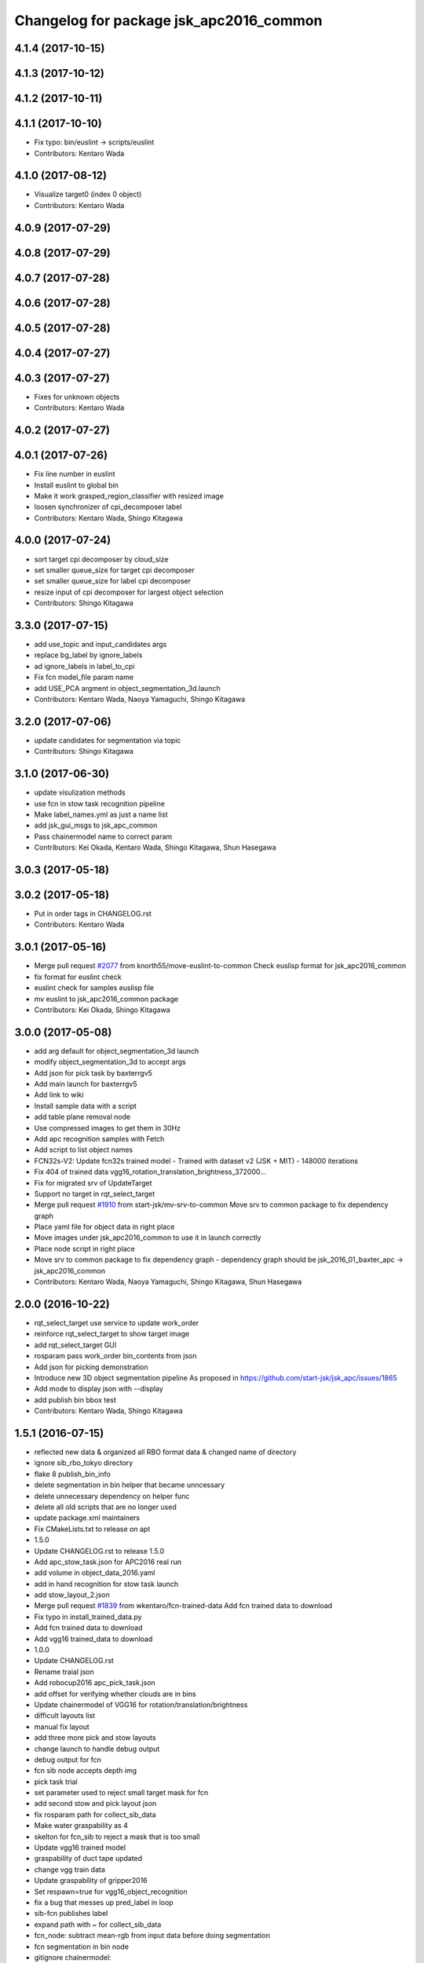 ^^^^^^^^^^^^^^^^^^^^^^^^^^^^^^^^^^^^^^^^
Changelog for package jsk_apc2016_common
^^^^^^^^^^^^^^^^^^^^^^^^^^^^^^^^^^^^^^^^

4.1.4 (2017-10-15)
------------------

4.1.3 (2017-10-12)
------------------

4.1.2 (2017-10-11)
------------------

4.1.1 (2017-10-10)
------------------
* Fix typo: bin/euslint -> scripts/euslint
* Contributors: Kentaro Wada

4.1.0 (2017-08-12)
------------------
* Visualize target0 (index 0 object)
* Contributors: Kentaro Wada

4.0.9 (2017-07-29)
------------------

4.0.8 (2017-07-29)
------------------

4.0.7 (2017-07-28)
------------------

4.0.6 (2017-07-28)
------------------

4.0.5 (2017-07-28)
------------------

4.0.4 (2017-07-27)
------------------

4.0.3 (2017-07-27)
------------------
* Fixes for unknown objects
* Contributors: Kentaro Wada

4.0.2 (2017-07-27)
------------------

4.0.1 (2017-07-26)
------------------
* Fix line number in euslint
* Install euslint to global bin
* Make it work grasped_region_classifier with resized image
* loosen synchronizer of cpi_decomposer label
* Contributors: Kentaro Wada, Shingo Kitagawa

4.0.0 (2017-07-24)
------------------
* sort target cpi decomposer by cloud_size
* set smaller queue_size for target cpi decomposer
* set smaller queue_size for label cpi decomposer
* resize input of cpi decomposer for largest object selection
* Contributors: Shingo Kitagawa

3.3.0 (2017-07-15)
------------------
* add use_topic and input_candidates args
* replace bg_label by ignore_labels
* ad ignore_labels in label_to_cpi
* Fix fcn model_file param name
* add USE_PCA argment in object_segmentation_3d.launch
* Contributors: Kentaro Wada, Naoya Yamaguchi, Shingo Kitagawa

3.2.0 (2017-07-06)
------------------
* update candidates for segmentation via topic
* Contributors: Shingo Kitagawa

3.1.0 (2017-06-30)
------------------
* update visulization methods
* use fcn in stow task recognition pipeline
* Make label_names.yml as just a name list
* add jsk_gui_msgs to jsk_apc_common
* Pass chainermodel name to correct param
* Contributors: Kei Okada, Kentaro Wada, Shingo Kitagawa, Shun Hasegawa

3.0.3 (2017-05-18)
------------------

3.0.2 (2017-05-18)
------------------
* Put in order tags in CHANGELOG.rst
* Contributors: Kentaro Wada

3.0.1 (2017-05-16)
------------------
* Merge pull request `#2077 <https://github.com/start-jsk/jsk_apc/issues/2077>`_ from knorth55/move-euslint-to-common
  Check euslisp format for jsk_apc2016_common
* fix format for euslint check
* euslint check for samples euslisp file
* mv euslint to jsk_apc2016_common package
* Contributors: Kei Okada, Shingo Kitagawa

3.0.0 (2017-05-08)
------------------
* add arg default for object_segmentation_3d launch
* modify object_segmentation_3d to accept args
* Add json for pick task by baxterrgv5
* Add main launch for baxterrgv5
* Add link to wiki
* Install sample data with a script
* add table plane removal node
* Use compressed images to get them in 30Hz
* Add apc recognition samples with Fetch
* Add script to list object names
* FCN32s-V2: Update fcn32s trained model
  - Trained with dataset v2 (JSK + MIT)
  - 148000 iterations
* Fix 404 of trained data vgg16_rotation_translation_brightness_372000...
* Fix for migrated srv of UpdateTarget
* Support no target in rqt_select_target
* Merge pull request `#1910 <https://github.com/start-jsk/jsk_apc/issues/1910>`_ from start-jsk/mv-srv-to-common
  Move srv to common package to fix dependency graph
* Place yaml file for object data in right place
* Move images under jsk_apc2016_common to use it in launch correctly
* Place node script in right place
* Move srv to common package to fix dependency graph
  - dependency graph should be jsk_2016_01_baxter_apc -> jsk_apc2016_common
* Contributors: Kentaro Wada, Naoya Yamaguchi, Shingo Kitagawa, Shun Hasegawa

2.0.0 (2016-10-22)
------------------
* rqt_select_target use service to update work_order
* reinforce rqt_select_target to show target image
* add rqt_select_target GUI
* rosparam pass work_order bin_contents from json
* Add json for picking demonstration
* Introduce new 3D object segmentation pipeline
  As proposed in https://github.com/start-jsk/jsk_apc/issues/1865
* Add mode to display json with --display
* add publish bin bbox test
* Contributors: Kentaro Wada, Shingo Kitagawa

1.5.1 (2016-07-15)
------------------
* reflected new data & organized all RBO format data & changed name of directory
* ignore sib_rbo_tokyo directory
* flake 8 publish_bin_info
* delete segmentation in bin helper that became unncessary
* delete unnecessary dependency on helper func
* delete all old scripts that are no longer used
* update package.xml maintainers
* Fix CMakeLists.txt to release on apt
* 1.5.0
* Update CHANGELOG.rst to release 1.5.0
* Add apc_stow_task.json for APC2016 real run
* add volume in object_data_2016.yaml
* add in hand recognition for stow task launch
* add stow_layout_2.json
* Merge pull request `#1839 <https://github.com/start-jsk/jsk_apc/issues/1839>`_ from wkentaro/fcn-trained-data
  Add fcn trained data to download
* Fix typo in install_trained_data.py
* Add fcn trained data to download
* Add vgg16 trained_data to download
* 1.0.0
* Update CHANGELOG.rst
* Rename traial json
* Add robocup2016 apc_pick_task.json
* add offset for verifying whether clouds are in bins
* Update chainermodel of VGG16 for rotation/translation/brightness
* difficult layouts list
* manual fix layout
* add three more pick and stow layouts
* change launch to handle debug output
* debug output for fcn
* fcn sib node accepts depth img
* pick task trial
* set parameter used to reject small target mask for fcn
* add second stow and pick layout json
* fix rosparam path for collect_sib_data
* Make water graspability as 4
* skelton for fcn_sib to reject a mask that is too small
* Update vgg16 trained model
* graspability of duct tape updated
* change vgg train data
* Update graspability of gripper2016
* Set respawn=true for vgg16_object_recognition
* fix a bug that messes up pred_label in loop
* sib-fcn publishes label
* expand path with ~ for collect_sib_data
* fcn_node: subtract mean-rgb from input data before doing segmentation
* fcn segmentation in bin node
* gitignore chainermodel:
* Add mode to create mask from BoundingBox not BinInfo
* Merge pull request `#1795 <https://github.com/start-jsk/jsk_apc/issues/1795>`_ from wkentaro/vgg16
  Recognize APC2016 objects with VGG16 network
* Use mask image to enhance object recognition result with vgg16 net
* Add jsk_data to package.xml
* Recognize APC2016 objects with VGG16 network
* 0.8.1
* update CHANGELOG
* 0.8.1
* make object list in alphabetical order
* remove unnecessary log, and make a save-log more informative
* delete unnecessary import
* fix path of install_dataset
* install dataset 2016
* fixed mistake in gitignore
* add update for rbo
* train script for RBO
* add gitignore for jsk_apc2016_common
* collect sib data server
* labelme tool checks if a user has made mistake
* fix: forgotten import publish_target_bin_info
* add default value for rosparam
* print log when target_bin_name is not set
* Fix test for official stow json format
* Visualize official stow json with APC2016 objects
* labelme tool
* rename set_bin_param -> publish_bin_info
* modify publish_bin_info to rospy.Timer
* publish bin bbox node split from publish bin info
* remove header sequence in publish_bin_info
* sort alphabetically in publish_bin_info
* Fix encoding of in bin mask: 8UC1 -> mono8
* raise warning when wrong json is given
* update bin model to measured size
* Merge pull request `#1628 <https://github.com/start-jsk/jsk_apc/issues/1628>`_ from yuyu2172/throttle
  changed log to throttle
* publish_bin_info publishes messages with headers
* fix unsubscribe in rbo_segmentation_in_bin_node
* changed log to throttle
* Merge pull request `#1609 <https://github.com/start-jsk/jsk_apc/issues/1609>`_ from yuyu2172/publish-bin-info-bbox
  publish_bin_info additionally publishes bin's bounding box array
* fix bug: update self.json
* fix line length
* make main loop of rbo_segmentation_in_bin_node simpler
* catch error when rbo raises key error
  Conflicts:
  jsk_apc2016_common/node_scripts/rbo_segmentation_in_bin_node.py
* publish_bin_info now publishes bbox_array
* Merge pull request `#1597 <https://github.com/start-jsk/jsk_apc/issues/1597>`_ from yuyu2172/publish-when-fail
  rbo_segmentation_in_bin_node publishes debug topics even when segmentation fails
* rbo_segmentation_in_bin_node publishes debug topics even when segmentation fails
* read json only when there is update
* publish_bin_info publishes bin_info of the current json rosparam
* visualize posterior overlaid with color
* Update CHANGELOG.rst for 0.8.0
* Contributors: Kei Okada, Kentaro Wada, Shingo Kitagawa, Yusuke Niitani

1.5.0 (2016-07-09)
------------------
* Add apc_stow_task.json for APC2016 real run
* add volume in object_data_2016.yaml
* add in hand recognition for stow task launch
* add stow_layout_2.json
* Merge pull request `#1839 <https://github.com/start-jsk/jsk_apc/issues/1839>`_ from wkentaro/fcn-trained-data
  Add fcn trained data to download
* Fix typo in install_trained_data.py
* Add fcn trained data to download
* Add vgg16 trained_data to download
* Contributors: Kentaro Wada, Shingo Kitagawa

1.0.0 (2016-07-08)
------------------
* Rename traial json
* Add robocup2016 apc_pick_task.json
* add offset for verifying whether clouds are in bins
* Update chainermodel of VGG16 for rotation/translation/brightness
* difficult layouts list
* manual fix layout
* add three more pick and stow layouts
* change launch to handle debug output
* debug output for fcn
* fcn sib node accepts depth img
* pick task trial
* set parameter used to reject small target mask for fcn
* add second stow and pick layout json
* fix rosparam path for collect_sib_data
* Make water graspability as 4
* skelton for fcn_sib to reject a mask that is too small
* Update vgg16 trained model
* graspability of duct tape updated
* change vgg train data
* Update graspability of gripper2016
* Set respawn=true for vgg16_object_recognition
* fix a bug that messes up pred_label in loop
* sib-fcn publishes label
* expand path with ~ for collect_sib_data
* fcn_node: subtract mean-rgb from input data before doing segmentation
* fcn segmentation in bin node
* gitignore chainermodel:
* Add mode to create mask from BoundingBox not BinInfo
* Merge pull request `#1795 <https://github.com/start-jsk/jsk_apc/issues/1795>`_ from wkentaro/vgg16
  Recognize APC2016 objects with VGG16 network
* Use mask image to enhance object recognition result with vgg16 net
* Add jsk_data to package.xml
* Recognize APC2016 objects with VGG16 network
* remove unnecessary log, and make a save-log more informative
* delete unnecessary import
* Contributors: Kentaro Wada, Yusuke Niitani

0.8.1 (2016-06-24)
------------------
* make object list in alphabetical order
* fix path of install_dataset
* install dataset 2016
* fixed mistake in gitignore
* add update for rbo
* train script for RBO
* add gitignore for jsk_apc2016_common
* collect sib data server
* labelme tool checks if a user has made mistake
* fix: forgotten import publish_target_bin_info
* add default value for rosparam
* print log when target_bin_name is not set
* Fix test for official stow json format
* Visualize official stow json with APC2016 objects
* labelme tool
* rename set_bin_param -> publish_bin_info
* modify publish_bin_info to rospy.Timer
* publish bin bbox node split from publish bin info
* remove header sequence in publish_bin_info
* sort alphabetically in publish_bin_info
* Fix encoding of in bin mask: 8UC1 -> mono8
* raise warning when wrong json is given
* update bin model to measured size
* Merge pull request `#1628 <https://github.com/start-jsk/jsk_apc/issues/1628>`_ from yuyu2172/throttle
  changed log to throttle
* publish_bin_info publishes messages with headers
* fix unsubscribe in rbo_segmentation_in_bin_node
* changed log to throttle
* Merge pull request `#1609 <https://github.com/start-jsk/jsk_apc/issues/1609>`_ from yuyu2172/publish-bin-info-bbox
  publish_bin_info additionally publishes bin's bounding box array
* fix bug: update self.json
* fix line length
* make main loop of rbo_segmentation_in_bin_node simpler
* catch error when rbo raises key error
  Conflicts:
  jsk_apc2016_common/node_scripts/rbo_segmentation_in_bin_node.py
* publish_bin_info now publishes bbox_array
* Merge pull request `#1597 <https://github.com/start-jsk/jsk_apc/issues/1597>`_ from yuyu2172/publish-when-fail
  rbo_segmentation_in_bin_node publishes debug topics even when segmentation fails
* rbo_segmentation_in_bin_node publishes debug topics even when segmentation fails
* read json only when there is update
* publish_bin_info publishes bin_info of the current json rosparam
* visualize posterior overlaid with color
* Update CHANGELOG.rst for 0.8.0
* Contributors: Kentaro Wada, Shingo Kitagawa, Yusuke Niitani

0.8.0 (2016-05-31)
------------------
* Fix using float object not rospy.Rate in publish_target_bin_info.py
* Visualize segementation result in bin
* Merge pull request `#1569 <https://github.com/start-jsk/jsk_apc/issues/1569>`_ from yuyu2172/image-resize
  resize rgb image from softkinetics to the size of depth
* make tf_bbox compatiable with binning_x and binning_y
* deleted compressed target mask
* Use timer to publish target bin info periodically
* segmentation_in_bin nodes continue to run when bin_info_array is not published
* add get_object_data graspability test checking range in [1, 4]
* get_object_data test added gripper2016 key existance
* graspability of gripper2015 updated: rolodex_jumbo_pencil_cup
* Add graspability of new gripper
* get_object_data test added gripper2015 key existance
* object_data_2016 yaml style fixed
* Merge pull request `#1542 <https://github.com/start-jsk/jsk_apc/issues/1542>`_ from wkentaro/visualize-2016
  [jsk_apc2016_common] Visualize pick json with APC2016 objects
* Add cmake dependency on jsk_apc2016_common
* move get_work_order and get_bin_contents func to jsk_apc2016_common
* Visualize pick json with APC2016 objects
* Add object images for apc2016
* add header to sync msg
* tf_bbox_to_mask produces warning message when posiiton of an arm is incorrect
* [jsk_2016_01_baxter_apc | jsk_apc2016_common] CMakeLists syntax fixed
* rbo_segmentation_in_bin_node returns nothing when it fails to predict anyhting
* update comment out in get_object_data
* Revert "[jsk_apc2016_common] publish_bin_tf now uses tf2_ros static_tf_publisher"
* publish_bin_tf now uses tf2_ros static_tf_publisher
* compress rbo mask image to point cloud size
* removed patch on rbo_sib that fixes time stamp to now
* fixed handling of empty target_bin_name rosparam
* publishes posterior images as topic
* cloud_to_spatial_features deal with the case when tf frames of bin are not published
* fixed tf_bbox_to_mask's callback queue_size
* rbo_segmentation_in_bin now takes synchronized messages as input
* topic synchronizer converts 4 images to one msg
* fix publish target_bin_info to sleep a little in each cycle
* add segmentation_in_bin node which is much thinner than previous one
* add sib_spatial_preprocessing node
* move tf_bbox_to_mask to jsk_apc2016_common
* Add officially distributed json files
* Fix for pep8
* Feature to generate identical interface json file
* Fix style of code 'generate_interface_json.py'
* Enhance the interface of arguments for validating script
* Add scripts for interface json from APC2016 official
* alphabetic sorted object_data_2016
* test get_object_data for apc2016
* modify get_object_data func to load apc2016 objects list
* apc2016 object name fixed
* add publish target_bin
* split publish tf and publish bin info
* fixed quaternion of bin param
* add header to BinInfo so that frame of bin is included
* publish bin's tf
* publish_bin_info method became more modular
* add segmenter setup bash script
* rbo_segmentation submodule update
* deleted confusing setters
* fixed value for undetermined pixel for depth
* ignore trained segmenter
* scaled masked image pixel values
* changed name of topic_synchronizer
* add cpp message synchronizer
* unzoom returned prediction
* use rospy debug tools
  print -> rospy.loginfo
  error IO -> rospy.logerr
* 2015 launch files do not depend on 2016 config
* add rbo_segmentation_in_bin that connects different codes
* make .yaml compatiable with 2015 code
* add a node that publishes BinInfoArray from json
* add helper functions for segmentation_in_bin
* add BinData which adds extra information to BinInfo
* add tests for spatial feature extractions
* add spatial feature extractions
* moved mask_bin to rbo_preprocessing
* add BinInfo.msg and BinInfoArray.msg
* add functions that generate mask image of the target bin
* add training script for rbo's segmentation
* update rbo_segmentation's submodule
* Add condition for not initialized submodule
* add rbo's code as submodule
* Exclude rbo_segmentation code from roslint_python
* Contributors: Kentaro Wada, Shingo Kitagawa, Yusuke Niitani, pazeshun

0.2.4 (2016-04-15)
------------------

0.2.3 (2016-04-11)
------------------
* Data
  + add apc2016 object_data
* Test
  + Add roslint_test for python library
  + Add test for python library
* Data
  + Doc for python lib
* Visualization
  + Visualize json for stow task
  + visualize stow json
* Contributors: Heecheol Kim, Kentaro Wada, Shingo Kitagawa

0.2.2 (2016-03-08)
------------------
* fix gmail for iory and wkentaro
* Contributors: Kei Okada

0.2.1 (2016-03-08)
------------------
* fix maintainer/author in package.xml
* Contributors: Kei Okada

0.2.0 (2016-03-08)
------------------
* Initialize common package for APC2016
  * Fix version number of jsk_apc2016_common
  * Add object data for APC2016
* Contributors: Kentaro Wada
